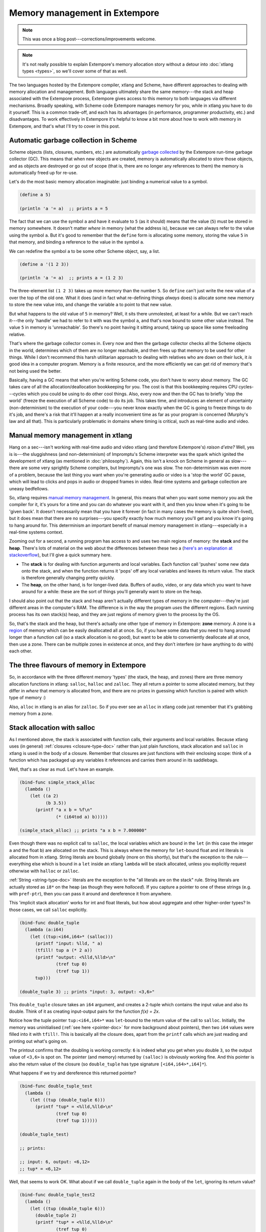 .. _memory-doc:

Memory management in Extempore
==============================

.. note:: This was once a blog post---corrections/improvements
          welcome.

.. note:: It's not really possible to explain Extempore's memory
          allocation story without a detour into :doc:`xtlang types
          <types>`, so we'll cover some of that as well.

The two languages hosted by the Extempore compiler, xtlang and Scheme,
have different approaches to dealing with memory allocation and
management. Both languages ultimately share the same memory---the stack
and heap associated with the Extempore process, Extempore gives access
to this memory to both languages via different mechanisms. Broadly
speaking, with Scheme code Extempore manages memory for you, while in
xtlang you have to do it yourself. This is a common trade-off, and each
has its advantages (in performance, programmer productivity, etc.) and
disadvantages. To work effectively in Extempore it's helpful to know a
bit more about how to work with memory in Extempore, and that's what
I'll try to cover in this post.

Automatic garbage collection in Scheme
--------------------------------------

Scheme objects (lists, closures, numbers, etc.) are automatically
`garbage collected`_ by the Extempore run-time garbage collector (GC).
This means that when new objects are created, memory is automatically
allocated to store those objects, and as objects are destroyed or go
out of scope (that is, there are no longer any references to them) the
memory is automatically freed up for re-use.

.. _garbage collected: http://en.wikipedia.org/wiki/Garbage_collection_(computer_science)

Let's do the most basic memory allocation imaginable: just binding a
numerical value to a symbol.

.. code-block:: extempore

      (define a 5)

      (println 'a '= a)  ;; prints a = 5

The fact that we can use the symbol ``a`` and have it evaluate to
``5`` (as it should) means that the value (``5``) must be stored in
memory somewhere. It doesn't matter *where* in memory (what the
address is), because we can always refer to the value using the symbol
``a``. But it's good to remember that the ``define`` form is
allocating some memory, storing the value ``5`` in that memory, and
binding a reference to the value in the symbol ``a``.

We can redefine the symbol ``a`` to be some other Scheme object, say, a
list.

.. code-block:: extempore

      (define a '(1 2 3))

      (println 'a '= a)  ;; prints a = (1 2 3)

The three-element list ``(1 2 3)`` takes up more memory than the number
``5``. So ``define`` can't just write the new value of ``a`` over the
top of the old one. What it does (and in fact what re-defining things
*always* does) is allocate some new memory to store the new value into,
and change the variable ``a`` to point to that new value.

But what happens to the old value of ``5`` in memory? Well, it sits
there unmolested, at least for a while. But we can't reach it---the only
'handle' we had to refer to it with was the symbol ``a``, and that's now
bound to some other value instead. The value ``5`` in memory is
'unreachable'. So there's no point having it sitting around, taking up
space like some freeloading relative.

That's where the garbage collector comes in. Every now and then the
garbage collector checks all the Scheme objects in the world,
determines which of them are no longer reachable, and then frees up that
memory to be used for other things. While I don't recommend this harsh
utilitarian approach to dealing with relatives who are down on their
luck, it *is* good idea in a computer program. Memory is a finite
resource, and the more efficiently we can get rid of memory that's not
being used the better.

Basically, having a GC means that when you're writing Scheme code, you
don't have to worry about memory. The GC takes care of all the
allocation/deallocation bookkeeping for you. The cost is that this
bookkeeping requires CPU cycles---cycles which you could be using to do
other cool things. Also, every now and then the GC has to briefly 'stop
the world' (freeze the execution of all Scheme code) to do its job. This
takes time, and introduces an element of uncertainty (non-determinism)
to the execution of your code---you never know exactly when the GC is
going to freeze things to do it's job, and there's a risk that it'll
happen at a really inconvenient time as far as your program is concerned
(Murphy's law and all that). This is particularly problematic in domains
where timing is critical, such as real-time audio and video.

Manual memory management in xtlang
----------------------------------

Hang on a sec---isn't working with real-time audio and video xtlang (and
therefore Extempore's) *raison d'etre?* Well, yes is is---the sluggishness
(and non-determinism) of Impromptu's Scheme interpreter was the spark
which ignited the development of xtlang (as mentioned in :doc:`philosophy`).
Again, this isn't a knock on Scheme in general as slow---there are some
very sprightly Scheme compilers, but Impromptu's one was slow. The
non-determinism was even more of a problem, because the last thing you
want when you're generating audio or video is a 'stop the world' GC
pause, which will lead to clicks and pops in audio or dropped frames in
video. Real-time systems and garbage collection are uneasy bedfellows.

So, xtlang requires `manual memory management`_. In general, this means
that when you want some memory you ask the compiler for it, it's yours
for a time and you can do whatever you want with it, and then you know
when it's going to be 'given back'. It doesn't necessarily mean that you
have it forever (in fact in many cases the memory is quite short-lived),
but it does mean that there are no surprises---you specify exactly how
much memory you'll get and you know it's going to hang around for. This
determinism an important benefit of manual memory management in
xtlang---especially in a real-time systems context.

.. _manual memory management: http://en.wikipedia.org/wiki/Manual_memory_management

Zooming out for a second, a running program has access to and uses two
main regions of memory: the **stack** and the **heap**. There's lots
of material on the web about the differences between these two a
(`here's an explanation at stackoverflow`_), but I'll give a quick
summary here.

.. _here's an explanation at stackoverflow: http://stackoverflow.com/questions/79923/what-and-where-are-the-stack-and-heap

-  The **stack** is for dealing with function arguments and local
   variables. Each function call 'pushes' some new data onto the stack,
   and when the function returns it 'pops' off any local variables and
   leaves its return value. The stack is therefore generally changing
   pretty quickly.
-  The **heap**, on the other hand, is for longer-lived data. Buffers of
   audio, video, or any data which you want to have around for a while:
   these are the sort of things you'll generally want to store on the
   heap.

I should also point out that the stack and heap aren't actually
different types of memory in the computer---they're just different
areas in the computer's RAM. The difference is in the way the program
*uses* the different regions. Each running process has its own
stack(s) heap, and they are just regions of memory given to the
process by the OS.

So, that's the stack and the heap, but there's actually one other type
of memory in Extempore: **zone** memory. A zone is a `region`_ of memory
which can be easily deallocated all at once. So, if you have some data
that you need to hang around longer than a function call (so a stack
allocation is no good), but want to be able to conveniently deallocate
all at once, then use a zone. There can be multiple zones in existence
at once, and they don't interfere (or have anything to do with) each
other.

.. _region: http://en.wikipedia.org/wiki/Region-based_memory_management

The three flavours of memory in Extempore
-----------------------------------------

So, in accordance with the three different memory 'types' (the stack,
the heap, and zones) there are three memory allocation functions in
xtlang: ``salloc``, ``halloc`` and ``zalloc``. They all return a pointer
to some allocated memory, but they differ in *where* that memory is
allocated from, and there are no prizes in guessing which function is
paired with which type of memory :)

Also, ``alloc`` in xtlang is an alias for ``zalloc``. So if you ever see
an ``alloc`` in xtlang code just remember that it's grabbing memory from
a zone.

Stack allocation with salloc
----------------------------

As I mentioned above, the stack is associated with function calls,
their arguments and local variables. Because xtlang uses (in general)
:ref:`closures <closure-type-doc>` rather than just plain functions,
stack allocation and ``salloc`` in xtlang is used in the body of a
closure. Remember that closures are just functions with their
enclosing scope: think of a function which has packaged up any
variables it references and carries them around in its saddlebags.

Well, that's as clear as mud. Let's have an example.

.. code-block:: extempore

      (bind-func simple_stack_alloc
        (lambda ()
          (let ((a 2)
                (b 3.5))
            (printf "a x b = %f\n"
                    (* (i64tod a) b)))))

      (simple_stack_alloc) ;; prints "a x b = 7.000000"

Even though there was no explicit call to ``salloc``, the local
variables which are bound in the ``let`` (in this case the integer ``a``
and the float ``b``) are allocated on the stack. This is always where
the memory for ``let``-bound float and int literals is allocated from in
xtlang. String literals are bound globally (more on this shortly), but
that's the exception to the rule---everything else which is bound in a
``let`` inside an xtlang ``lambda`` will be stack allocated, unless you
explicitly request otherwise with ``halloc`` or ``zalloc``.

:ref:`String <string-type-doc>` literals are the exception to the "all
literals are on the stack" rule. String literals are actually stored
as ``i8*`` on the heap (as though they were *halloced*). If you
capture a pointer to one of these strings (e.g. with ``pref-ptr``),
then you can pass it around and dereference it from anywhere.

This 'implicit stack allocation' works for int and float literals, but
how about aggregate and other higher-order types? In those cases, we
call ``salloc`` explicitly.

.. code-block:: extempore

      (bind-func double_tuple
        (lambda (a:i64)
          (let ((tup:<i64,i64>* (salloc)))
            (printf "input: %lld, " a)
            (tfill! tup a (* 2 a))
            (printf "output: <%lld,%lld>\n"
                    (tref tup 0)
                    (tref tup 1))
            tup)))

      (double_tuple 3) ;; prints "input: 3, output: <3,6>"

This ``double_tuple`` closure takes an ``i64`` argument, and creates a
2-tuple which contains the input value and also its double. Think of it
as creating input-output pairs for the function *f(x) = 2x*.

Notice how the tuple pointer ``tup:<i64,i64>*`` was ``let``-bound to
the return value of the call to ``salloc``. Initially, the memory was
uninitialised (:ref:`see here <pointer-doc>` for more background about
pointers), then two ``i64`` values were filled into it with
``tfill!``. This is basically all the closure does, apart from the
``printf`` calls which are just reading and printing out what's going
on.

The printout confirms that the doubling is working correctly: ``6`` is
indeed what you get when you double ``3``, so the output value of
``<3,6>`` is spot on. The pointer (and memory) returned by ``(salloc)``
is obviously working fine. And this pointer is also the return value of
the closure (so ``double_tuple`` has type signature
``[<i64,i64>*,i64]*``).

What happens if we try and dereference this returned pointer?

.. code-block:: extempore

      (bind-func double_tuple_test
        (lambda ()
          (let ((tup (double_tuple 6)))
            (printf "tup* = <%lld,%lld>\n"
                    (tref tup 0)
                    (tref tup 1)))))

      (double_tuple_test)

      ;; prints:

      ;; input: 6, output: <6,12>
      ;; tup* = <6,12>

Well, that seems to work OK. What about if we call ``double_tuple``
again in the body of the ``let``, ignoring its return value?

.. code-block:: extempore

      (bind-func double_tuple_test2
        (lambda ()
          (let ((tup (double_tuple 6)))
            (double_tuple 2)
            (printf "tup* = <%lld,%lld>\n"
                    (tref tup 0)
                    (tref tup 1)))))

      (double_tuple_test2)

      ;; prints:

      ;; input: 6, output: <6,12> (in the 1st call to double_tuple)
      ;; input: 2, output: <2,4>  (in the 2nd call to double_tuple)
      ;; tup* = <2,4>

This isn't right: ``tup*`` should still be the original tuple
``<6,12>``, because we've bound it the ``let``. But somewhere in the
process of calling ``double_tuple`` again (with a different argument:
``2``), the values in our original tuple (which we have a pointer to in
``tup``) have been overwritten.

Finally, consider this example:

.. code-block:: extempore

      (bind-func double_tuple_test3
        (lambda ()
          (let ((tup (double_tuple 6))
                (test_closure
                 (lambda ()
                   (printf "tup* = <%lld,%lld>\n"
                           (tref tup 0)
                           (tref tup 1)))))
            (test_closure))))

      (double_tuple_test3)

      ;; prints:

      ;; input: 6, output: <6,12>
      ;; tup* = <0,4508736416>

Wow. That's not just wrong, that's *super wrong*. What's going on is
that the call to ``salloc`` inside the closure ``double_tuple`` doesn't
keep the memory after the closure returns, because at this point all the
local variables get popped off the stack. Subsequent calls to *any*
closure will push new arguments and local variables *onto* the stack and
overwrite the memory that ``tup`` points to.

That's what deallocating memory *means*: it doesn't mean that the memory
gets set to zero, or that new values will be written in straight away,
but it means that the memory *might* be overwritten at any stage. Which,
from a programming perspective, is just as bad as having new data
written into it, because if you can't trust that your pointer still
points to the value(s) you think it does then it's pretty useless.

So, what we need in this case is to allocate some memory which will
still hang around after the closure returns. ``salloc`` isn't up to the
task, but ``zalloc`` is.

Zone allocation with zalloc
---------------------------

Zone allocation is kindof like stack allocation, except with user
control over when the memory is freed (as opposed it happening at the
end of function execution, as with memory on the stack). Essentially
this means that we can push and pop zones off of a stack of memory zones
of user-defined size.

A memory zone can be created using the special ``memzone`` form.
``memzone`` takes as a first argument a zone size in bytes, and then an
arbitrary number of other forms (s-expressions) which make up the body
of the ``memzone``. The *extent* of the zone is defined by
``memzone``\ 's s-expression. Anything within the body of the
``memzone`` s-expression is *in scope*.

Say we want to fill a memory region with ``i64`` values which just count
from ``0`` up to the length of the region (``region_length``). We'll
need to allocate the memory for this region, and get a pointer to the
start of the region. We can do this using ``zalloc`` inside a
``memzone``.

.. code-block:: extempore

      (bind-func fill_buffer_memzone
        (lambda ()
          (memzone 100000  ;; size of memzone (in bytes)
                   (let ((region_length 1000)
                         (int_buf:i64* (zalloc region_length))
                         (i:i64 0))
                     (dotimes (i region_length)
                       (pset! int_buf i i))
                     (printf "int_buf[366] = %lld\n"
                             (pref int_buf 366))))))

      (fill_buffer_memzone) ;; prints "int_buf[366] = 366"

The code works as it should: as confirmed by the print statement. Notice
how the call to ``zalloc`` took an argument (``region_length``). This
tells ``zalloc`` how much memory to allocate from the zone. If we hadn't
passed this argument (and it *is* optional), the default length is
``1``, to allocate enough memory for *one* ``i64``. All of the alloc
functions (``salloc``, ``halloc`` and ``zalloc``) can take this optional
size argument, and they all default to ``1`` if no argument is passed.

Let's try another version of this code ``fill_buffer_memzone2``, but
with a much longer buffer of ``i64`` values.

.. code-block:: extempore

      (bind-func fill_buffer_memzone2
        (lambda ()
          (memzone 100000  ;; size of memzone (in bytes)
                   (let ((region_length 1000000)
                         (int_buf:i64* (zalloc region_length))
                         (i:i64 0))
                     (dotimes (i region_length)
                       (pset! int_buf i i))
                     (printf "int_buf[366] = %lld\n"
                             (pref int_buf 366))))))

      (fill_buffer_memzone2) ;; prints "int_buf[366] = 366"

This time, with a region length of one million, the code still works (at
least, the 367Th element is still correct), but the compiler also prints
a warning message to the log:

.. code::

    Zone:0x7ff7ac99a100 size:100000 is full ... leaking 8000000 bytes
    Leaving a leaky zone can be dangerous ... particularly for concurrency

So what's wrong? Well, remember that the ``memzone`` has a size (in
bytes) which is specified by its first argument. We can calculate how
much space ``int_buf`` will need (``region_length`` multiplied by 8,
because there are 8 bytes per ``i64``) and therefore how much of the
zone's memory will be allocated with the call to ``(zalloc
region_length)``. If this number is *greater* than the memzone size,
then we'll get the "Zone is full, leaking *n* bytes" warning---as we did
with ``fill_buffer_memzone2``.

When zones leak, the Extempore run-time will scramble to find extra
memory for you, but it will be from the heap---which is time-consuming and
it will never be deallocated. This is bad, so it's always worth making
sure that the zones are big enough to start with.

``memzone`` calls can also be nested inside one another. When a new zone
is created (pushed) any calls to ``zalloc`` will be allocated from the
new zone (which is the **top** zone). When the extent of the zone is
reached it is **popped** and its memory is reclaimed. The new
**current** zone is then the next **top** zone. The zones are in a stack
in the 'stack *data structure*' sense of the term, but this is not the
stack that I was talking about earlier with ``salloc``. Hopefully that's
not too confusing. So we'll talk about pushing and popping zones from
the *zone stack*, but it's still all done with ``memzone`` and
``zalloc``.

By default each process has an initial **top** zone with 1M of memory.
If no user defined zones are created (i.e. no uses of ``memzone``) then
any and all calls to zalloc will slowly (or quickly) use up this 1M of
memory---you'll know when it runs out as you'll get about a gazillion
memory leak messages.

In general this is the zone story. But to complicate things slightly
there are two special zones.

#. The **audio zone**: there is a zone allocated for each audio frame
   processed, be that sample by sample, or buffer by buffer. The zones
   extent is for the duration of the audio frame (i.e. is deallocated at
   the end of the frame).

.. TODO The `DSP basics`_ post covers audio processing in Extempore.

#. **Closure zones**: all 'top level' closures (any closure created
   using ``bind-func``) has an associated zone created at compile time
   (not at run-time, although this distinction is quite blurry in
   Extempore). The ``bind-func`` zone default size is 8KB, however,
   ``bind-func`` has an optional argument to specify any arbitrary
   ``bind-func`` zone size.

To allocate memory from a closure's zone, we need a ``let`` outside the
``lambda``. Anything ``zalloc``\ 'ed from there will come from the
closure's zone. Anything ``zalloc``\ 'ed from *inside* the closure will
come from whatever the top zone is at the time---usually the default zone
(unless you're in an enclosing ``memzone``).

As an example, let's revisit our 'fill buffer' examples from earlier.
With a region length of one thousand:

.. code-block:: extempore

      (bind-func fill_buffer_closure_zone
        (let ((region_length 1000)
              (int_buf:i64* (zalloc region_length))
              (i:i64 0))
          (lambda ()
            (dotimes (i region_length)
              (pset! int_buf i i))
            (printf "int_buf[366] = %lld\n"
                    (pref int_buf 366)))))

The ``let`` where ``int_buf`` is allocated is outside the ``lambda``
form, so the memory will be coming from the zone associated with the
closure ``fill_buffer_closure_zone``. When we try and compile that, we
get the warning:

.. code::

    Zone:0x7fb8b3a4a610 size:8192 is full ... leaking 32 bytes
    Leaving a leaky zone can be dangerous ... particularly for concurrency

Let's try it again, but with a 'zone size' argument to ``bind-func``

.. code-block:: extempore

      (bind-func fill_buffer_closure_zone2 10000 ;; zone size: 10KB
        (let ((region_length 1000)
              (int_buf:i64* (zalloc region_length))
              (i:i64 0))
          (lambda ()
            (dotimes (i region_length)
              (pset! int_buf i i))
            (printf "int_buf[366] = %lld\n"
                    (pref int_buf 366)))))

      (fill_buffer_closure_zone2) ;; prints "int_buf[366] = 366"

Sweet---no more warnings, and the buffer seems to be getting filled
nicely.

This type of thing is very useful for holding data closed over by the
top level closure. For example, an audio delay closure might specify a
large ``bind-func`` zone size and then allocate an audio buffer to be
closed over. The example file ``examples/core/audio-dsp.xtm`` has lots
of examples of this.

The ``bind-func`` zone will live for the extent of the top level
closure, and will be refreshed if the closure is rebuilt (i.e. the old
zone will be destroyed and a new zone allocated).

Heap allocation with halloc
---------------------------

Finally, we meet ``halloc``, the Extempore function for allocating
memory from the heap. The heap is for long-lived memory, such as data
that you want to keep hanging around for the life of the program.

You can use ``halloc`` anywhere you would use ``salloc`` or ``zalloc``
and it will give you a pointer to some memory on the heap. So, let's
revisit the ``double_tuple_test3`` example from earlier, which didn't
work because the memory for ``tup`` on the stack went out of scope when
the closure returned. If we replace the ``salloc`` with a ``halloc``:

.. code-block:: extempore

      (bind-func double_tuple_halloc
        (lambda (a:i64)
          (let ((tup:<i64,i64>* (halloc))) ;; halloc instead of salloc
            (tfill! tup a (* 2 a))
            tup)))

      (bind-func double_tuple_halloc_test
        (lambda ()
          (let ((tup (double_tuple_halloc 4))
                (test_closure
                 (lambda ()
                   (printf "tup* = <%lld,%lld>\n"
                           (tref tup 0)
                           (tref tup 1)))))
            (test_closure))))

      (double_tuple_halloc_test) ;; prints "tup* = <4,8>"

Now, the returned tuple pointer ``tup`` is a heap pointer, so we can
refer to it from *anywhere* without any issues. In fact, the only way to
deallocate memory which has been ``halloc``\ 'ed and free it up for
re-use is to use the xtlang function ``free`` (which is the same as
calling ``free`` in C).

In practice, a lot of the times where you want long-lived memory you'll
want it to be associated with a closure anyway, so the closure's zone is
a better option than the heap for memory allocation, as in the
``fill_buffer_closure_zone2`` example above. This has the added
advantage that if you re-compile the closure, because you've changed the
functionality or whatever, all the memory in the zone is freed and
re-bound, which is often what you want.

Where you *may* want to use ``halloc`` to allocate memory on the heap,
is in binding global data structures which you want to have accessible
from anywhere in your xtlang code. Binding global xtlang variables is
the job of ``bind-val``.

Choosing the right memory for the job
-------------------------------------

Each different alloc function is good for different things, and the
general idea to keep in mind is that you want your memory to hang around
for as long as you need it to---and *no longer*. Sometimes you only need
data in the body of a closure---then ``salloc`` is the way to go. Other
times you want it to be around for as long as the closure remains
unchanged, then ``zalloc`` is the right choice. Also, if you're going to
be alloc'ing a whole lot of objects for a specific algorithmic task and
want to be able to conveniently let go of them all when you're done,
then creating a new zone with ``memzone`` and using ``zalloc`` is a good
way to go. Finally, if you know that a particular buffer of data is
going to hang around for the life of the program, then use ``halloc``.

It's worth acknowledging that memory management in xtlang is a 'training
wheels off' scenario. It's a joy to have the low level control and
performance of direct memory access, but there are also opportunities to
really mess things up in a way that's trickier to do in higher-level
languages. Remember that memory is a finite resource. Don't try and
allocate a memory region of 10\ :sup:`15` 8-byte ``i64``:

.. code-block:: extempore

      (bind-func fill_massive_buffer
        (lambda ()
          (let ((region_length 1000000000000000)
                (int_buf:i64* (zalloc region_length))
                (i:i64 0))
            (dotimes (i region_length)
              (pset! int_buf i i))
            (printf "int_buf[366] = %lld\n"
                    (pref int_buf 366)))))

      (fill_massive_buffer)

When I call ``(fill_massive_buffer)`` on my computer (with 8GB of RAM),
disaster strikes.

.. code::

    Zone:0x7fc5cbc268c0 size:100000 is full ... leaking 8000000000000000 bytes
    Leaving a leaky zone can be dangerous ... particularly for concurrency
    extempore(21386,0x11833d000) malloc: *** mmap(size=8000000000000000) failed (error code=12)
    error: can't allocate region
    set a breakpoint in malloc_error_break to debug
    Segmentation fault: 11

If you're not used to working directly with memory, you'll almost
certainly crash (segfault) Extempore when you start out. In fact, be
prepared to crash things *a lot* at first. Don't be discouraged: once
you get your head around the three-fold memory model and where each
allocation function is getting its memory from, it's much easier to
write clean and performant code in xtlang. And from there, the
performance and control of working with 'bare metal' types opens up lots
of cool possibilities.

.. _pointer-doc:

Pointers
--------

xtlang's pointer types may cause some confusion for those who aren't
used to (explicitly) working with reference types. That's nothing to
be ashamed of---the whole `pass by value`_ / `pass by reference`_
thing can take a bit to get your head around.

.. _pass by value: http://en.wikipedia.org/wiki/Evaluation_strategy#Call_by_value
.. _pass by reference: http://en.wikipedia.org/wiki/Evaluation_strategy#Call_by_reference

So what does it mean to say that xtlang supports pointer types? Simply
put, this means that we can use variables in our program to store not
just values, but the *addresses* of values in memory. A few examples
might help to clarify things.

The ``let`` form in xtlang (as in Scheme) is a way of binding or
assigning variables: giving a name to a particular value. If we want to
keep track of the number of cats you have, then we can create a variable
``num_cats``

.. code-block:: extempore

      (bind-func print_num_cats
        (lambda ()
          (let ((num_cats:i64 4))
            ;; the i64 printf format specifier is %lld
            (printf "You have %lld cats!\n" num_cats))))

      (print_num_cats) ;; prints "You have 4 cats!"

What's happening here is that the ``let`` assigns the value ``4`` to the
variable ``num_cats``, so that whenever the program sees the variable
``num_cats`` it'll look in the ``num_cats`` 'place' in memory and use
whatever value is stored there. The computer's memory is laid out like a
row of little boxes, and each box has an address (the location of the
box) and also a value (what's *in* the box).

.. image:: /images/pointer-tut-1.png

In this image the computer's memory is represented by the blue boxes.
Each box has an address (the number below the box), an in this picture
you can see that this is only a subset of the total number of memory
boxes (in a modern computer there are millions of memory boxes).

The variable ``num_cats`` keeps track of the value that we're interested
in. In this case the address of that value is 'memory location 26', but
it could easily be any other location (and indeed will almost certainly
be different if the closure ``print_num_cats`` is called again).

Once a variable exists, we can change its value with ``set!``:

.. code-block:: extempore

      (bind-func print_num_cats2
        (lambda ()
          (let ((num_cats:i64 4))
            (printf "You have %lld cats... " num_cats)
            (set! num_cats 13)
            (printf "and now you have %lld cats!\n" num_cats))))

      (print_num_cats2)
      ;; prints "You have 4 cats... and now you have 13 cats!"

The ``set!`` function changes the value of ``num_cats``: it sets a new
value into the memory location that ``num_cats`` refers to. In
``print_num_cats2`` the value of ``num_cats`` starts out as ``4``, so
the first ``printf`` call prints "You have 4 cats…". The memory at this
point might look like this:

.. image:: /images/pointer-tut-2a.png

But then a new value (``13``) is set into ``num_cats`` with the call to
``set!``, so the second call to ``printf`` prints "and now you have 13
cats!". After the call to ``set!``, this is what the memory looks like:

.. image:: /images/pointer-tut-2b.png

Notice how this time the memory address for ``num_cats`` is different to
what it was the previous time (28 rather than 26). This is because the
``let`` rebinds all its variable-value pairs each time it is entered,
and then forgets them when it is exited (that is, when the paren
matching the opening paren is reached).

Pointers: storing memory addresses as values
--------------------------------------------

What we've done so far is store the value (how many cats we have) into
the variable ``num_cats``. The value has an address in memory, but as a
programmer we don't necessarily know what that address is, just that we
can refer to the value using the name ``num_cats``. It's important to
note that the *compiler* knows what the address is---in fact as far as the
compiler is concerned every variable is just an address. But the
compiler allows us to give these variables names, which makes the code
much easier to write and understand.

Pointer types in xtlang are indicated with an asterisk (``*``), for
example the type ``i64*`` represents a pointer to a 64-bit integer
(sometimes called an ``i64``-pointer). With pointers, we actually assign
the *address itself* in a variable. That's the reason it's called a
pointer: because it points to (is a reference to) the value.

Let's update our code for printing the number of cats to use a pointer
to the value, rather than the value itself. Notice how the type of
``num_cats_ptr`` is ``i64*`` (a pointer to an ``i64``) rather than just
an ``i64`` like it was before.

.. code-block:: extempore

      (bind-func print_num_cats3
        (lambda ()
          (let ((num_cats_ptr:i64* (zalloc)))
            (printf "You have %lld cats!\n" num_cats_ptr))))

      (print_num_cats3) ;; prints "You have 4555984976 cats!"

There are a couple of other changes to the code. Firstly, we no longer
bind the value straight away (as we were doing with ``(num_cats:i64
4)``), but instead we make a call to ``zalloc``. This is the way to get
pointers in xtlang: through a call to an 'alloc' function.
``zalloc`` is a function which 'allocates' and returns the *address*
(i.e. a pointer) of some memory which can be used to store the value in.
This address is the assigned to the variable ``num_cats_ptr``, just like
the number ``4`` was assigned to ``num_cats`` in the earlier examples.
The orange bar on the variable name indicates that it's a pointer.

So why does ``print_num_cats3`` print such a weird (on my machine:
4555984976 cats!) answer? Well, it's because we're trying to print it as
an ``i64`` *value* (using ``%lld`` in the ``printf`` format string), but
it's not an ``i64`` value---it's the *address* of a memory location where
an ``i64`` value is located. On a 64-bit system (such as the laptop I'm
writing this blog post on) the pointers *are* actually 64-bit integers,
because an integer is a pretty sensible way to store an address.

Incidentally, this is one of the key benefits (and driving forces
behind) the switch from 32 to 64 bit architectures---the need for more
memory addresses. If a pointer is a 32 bit integer, then you can only
'address' about 4.3 billion (2:sup:`32`) different memory locations.
This might seem like a lot, but as more and more computers came with
more than 4.3Gb of RAM installed, so the need for 64-bit pointers became
more pressing. There are workarounds, but having a larger addressable
space is a key benefit of 64-bit architectures. And it helps to
remember that pointers *are* just integers, but they're not like the int
types that we use to store and manipulate data.

In ``print_num_cats3`` we don't set any value into that location, we
only deal with the address. In fact, the memory this address points to
is referred to as *uninitialised*, which is a name for memory that has
been allocated but hasn't had any values set into it. In Extempore,
uninitialised memory will be 'zeroed out', meaning all of the bits will
be set to ``0``. So for an ``i64`` this will be the integer value ``0``.

After the call to ``zalloc``, the memory therefore will look like this
(the value is now shown in a different coloured box, to indicate it's an
``i64*`` pointer type and not an ``i64`` value type)

.. image:: /images/pointer-tut-3.png

This is cool, we can see that the value in memory location 27 is
actually the address 29, and the value of 29 is ``0`` because we haven't
initialised it yet. So, remember how in ``print_num_cats2`` we used
``set!`` to set a value into the variable ``num_cats``? Well, we can do
a similar thing with the pointer ``num_cats_ptr`` using the function
``pset!``. ``pset!`` takes three arguments: a pointer, an index (which
is zero in this next example, but I'll get to what the index means in
the next section) and a value. The value must be of the right type: e.g.
if the pointer is a pointer to a double (a ``double*``) then the value
must be a ``double``.

.. code-block:: extempore

      (bind-func print_num_cats4
        (lambda ()
          (let ((num_cats_ptr:i64* (zalloc)))
            (pset! num_cats_ptr 0 5)
            (printf "You have %lld cats!\n" (pref num_cats_ptr 0)))))

      (print_num_cats4) ;; prints "You have 5 cats!"

Great---the function now prints the right number of cats (in this case
``5``), so things are working properly again. After the ``pset!`` call,
the memory will look like this (the only difference from last time is
that the value 5 is stored in address 29, just as it should be).

.. image:: /images/pointer-tut-4.png

Notice also that in ``print_num_cats4`` we don't pass ``num_cats_ptr``
directly to ``printf``, we do it through a call to ``pref``. Whereas
``pset!`` is for writing values into memory locations, ``pref`` is for
reading them out. Like ``pset!``, pref takes a pointer as the first
argument and an offset for the second argument. In this way, we can read
*and* write ``i64`` values to the memory location without actually
having a variable of type ``i64`` (which we did with ``num_cats`` in the
``print_num_cats`` and ``print_num_cats2``). All this is possible
because we have a pointer variable (``num_cats_ptr``) which gives us a
place to load and store the data.

Buffers and pointer arithmetic
------------------------------

In all the examples so far, we've only used a pointer to a single value.
This has worked fine, but you might have been wondering why we bothered,
because assigning values directly to variables (as we did in the first
couple of examples) seemed to work just fine.

One thing that pointers and alloc'ing allows us to do is work with whole
regions in memory, in which we can store *lots* of values. Say we want
to be able to determine the mean (average) of 3 numbers. One way to do
this is to store each of the different numbers with its own name.

.. code-block:: extempore

      (bind-func mean1
        (lambda ()
          (let ((num1:double 4.5)
                (num2:double 3.3)
                (num3:double 7.9))
            (/ (+ num1 num2 num3)
               3.0))))

      ;; call the function
      (mean1) ;; returns 5.233333

The ``let`` form binds the (``double``) values ``4.5``, ``3.3`` and
``7.9`` to the names ``num1``, ``num2`` and ``num3``. Then, all three
values are added together (with ``+``) and then divided by ``3.0`` (with
``/``). Now, this code does give the right answer, but it's easy
to see how things would get out of hand if we wanted to find the mean of
5, 20 or one million values. What we really want is a way to give *one*
name to all the values we're interested in, rather than having to refer
to all the values by name individually. And to do that, we can use a
pointer.

.. code-block:: extempore

      (bind-func mean2
        (lambda ()
          (let ((num_ptr:double* (zalloc 3)))
            ;; set the values into memory
            (pset! num_ptr 0 4.5)
            (pset! num_ptr 1 3.3)
            (pset! num_ptr 2 7.9)
            ;; read the values back out, add them
            ;; together, and then divide  by 3
            (/ (+ (pref num_ptr 0)
                  (pref num_ptr 1)
                  (pref num_ptr 2))
               3.0))))

      (mean2) ;; returns 5.233333

In ``mean2``, we pass an integer argument (in this case ``3``) to
``zalloc``. ``zalloc`` then allocates enough memory to fit 3 ``double``
values. The pointer that gets returned is still only a pointer to the
first of these memory slots. And this is where the second 'offset'
argument to ``pref`` and ``pset!`` come in.

.. image:: /images/pointer-tut-5.png

See how the repeated calls to ``pset!`` and ``pref`` above have
different offset values? Well, that's because the offset argument allows
you to get and set values 'further into' the memory returned by
``(zalloc 3)``. This isn't anything magical, they just add the offset to
the memory address.

There is a helpful function called ``pfill!`` for filling multiple
values into memory (multiple calls to ``pset!``) as we did in the above
example. Rewriting ``mean2`` to use ``pfill!``:

.. code-block:: extempore

      (bind-func mean3
        (lambda ()
          (let ((num_ptr:double* (zalloc 3)))
            ;; set the values into memory
            (pfill! num_ptr 4.5 3.3 7.9)
            ;; read the values back out, add them
            ;; together, and then divide  by 3
            (/ (+ (pref num_ptr 0)
                  (pref num_ptr 1)
                  (pref num_ptr 2))
               3.0))))

      (mean3) ;; returns 5.233333

Finally, one more useful way to fill values into a chunk of memory is
using a ``dotimes`` loop. To do this, we need to bind a helper value
``i`` to use as an index for the loop. This function allocates enough
memory for 5 ``i64`` values, and just fills it with ascending numbers:

.. code-block:: extempore

      (bind-func ptr_loop
        (lambda ()
          (let ((num_ptr:i64* (zalloc 5))
                (i:i64 0))
            ;; loop from i = 0 to i = 4
            (dotimes (i 5)
              (pset! num_ptr i i))
           (pref num_ptr 3))))

      (ptr_loop) ;; returns 3

After the ``dotimes`` the memory will look like this:

.. image:: /images/pointer-tut-6.png

There's one more useful function for working with pointers:
``pref-ptr``. Where ``(pref num_ptr 3)`` returns the *value* of the 4th
element of the chunk of memory pointed to by ``num_ptr``, ``(pref-ptr
num_ptr 3)`` returns the address of that value (a pointer to that
value). So, in the example above, ``num_ptr`` points to memory address
27, so ``(pref num_ptr 2)`` would point to memory address 29. ``(pref
(pref-ptr num_ptr n) 0)`` is the same as ``(pref (pref-ptr num_ptr 0)
n)`` for any integer *n*.

Pointers to higher-order types
------------------------------

The :doc:`xtlang type system <types>` has both primitive types
(floats and ints) and higher-order types like tuples, arrays and
closures. Higher-order in this instance just means that they are made
up of other types, although these component types may be themselves
higher-order types.

As an example of an aggregate type, consider a 2 element tuple. Tuples
are (fixed-length) n-element structures, and are declared with angle
brackes (``<>``). So a tuple with an ``i64`` as the first element and a
double as the second element would have the type signature
``<i64,double>``. Getting and setting tuple elements is done with
``tref`` and ``tset!`` respectively, which both work exactly like
``pref=/=pset!`` except the first argument has to be a pointer to a
tuple.

.. code-block:: extempore

      (bind-func print_tuples
        (lambda ()
          ;; step 1: allocate memory for 2 tuples
          (let ((tup_ptr:<i64,double>* (zalloc 2)))
            ;; step 2: initialise tuples
            (tset! (pref-ptr tup_ptr 0) 0 2)         ; tuple 1, element 1
            (tset! (pref-ptr tup_ptr 0) 1 2.0)       ; tuple 1, element 2
            (tset! (pref-ptr tup_ptr 1) 0 6)         ; tuple 2, element 1
            (tset! (pref-ptr tup_ptr 1) 1 6.0)       ; tuple 2, element 2
            ;; step 3: read & print tuple values
            (printf "tup_ptr[0] = <%lld,%f>\n"
                    (tref (pref-ptr tup_ptr 0) 0)    ; tuple 1, element 1
                    (tref (pref-ptr tup_ptr 0) 1))   ; tuple 1, element 2
            (printf "tup_ptr[1] = <%lld,%f>\n"
                    (tref (pref-ptr tup_ptr 1) 0)    ; tuple 2, element 1
                    (tref (pref-ptr tup_ptr 1) 1))))); tuple 2, element 2

      (print_tuples) ;; prints
      ;; tup_ptr[0] = <2,2.000000>
      ;; tup_ptr[1] = <6,6.000000>

This ``print_tuples`` example works in 3 basic steps:

#. **Allocate memory** for two (uninitialised) ``<i64,double>`` tuples,
   bind pointer to this memory to ``tup_ptr``.
#. **Initialise tuples with values** (in this case ``2`` and ``2.0`` for
   the first tuple and ``6`` and ``6.0`` for the second one). Notice the
   nested ``tset!`` and ``pref-ptr`` calls: ``pref-ptr`` returns a
   pointer to the tuple at offset 0 (for the first) and 1 (for the
   second). This pointer is then passed as the first argument to
   ``tset!``, which fills it with a value at the appropriate element.
#. **Read (& print) values** back out of the tuples. These should be the
   values we just set in step 2---and they are.

Let's have a look at what the memory will look like during the execution
of ``print_tuples``. After the call to ``(zalloc)`` (step 1), we have a
pointer to a chunk of memory, but the tuples in this memory are
uninitialised (indicated by u).

.. image:: /images/pointer-tut-7.png

After using ``pref`` and ``tset!`` in step 2, the values get set into
the tuples. Step 3 simply reads these values back out---it doesn't change
the memory.

.. image:: /images/pointer-tut-8.png

There are a couple of other things worth discussing about this example.

-  We used ``pref_ptr`` rather than ``pref`` in both step 2 and step 3.
   That's because ``tset!`` and ``tref`` need a *pointer to* a tuple as
   their first argument, and if we had used regular ``pref`` we would
   have got the tuple itself. This means that we could have just used
   ``tup_ptr`` directly instead of ``(pref-ptr tup_ptr 0)`` in a couple
   of places, because these two pointers will always be equal (have a
   think about why this is true).
-  There are a few bits of repeated code, for example ``(pref-ptr tup_ptr 1)``
   gets called 4 times. We could have stored this pointer
   in a temporary variable to prevent these multiple dereferences, how
   could we have done that (hint: create the new 'tmp' pointer in the
   ``let``---make sure it's of the right type).

There's one final thing worth saying about pointers in xtlang. Why do
pointers even *have* types? Isn't the address the same whether it's an
int, a float, a tuple, or some complex custom type stored at that memory
address? The reason is to do with something all this talk of memory
locations as 'boxes' has glossed over: that different types require
different amounts of memory to store.

A more accurate (though still simplified) picture of the computer's
memory is to think of the boxes as 8-bit bytes. One bit (a binary digit)
is just a ``0`` or a ``1``, and a byte is made up of 8 bits, for example
``11001011``. These are just `base-2 numerals`_, so ``5`` in decimal is
``101``, and although they are difficult for humans to read (unless
you're used to them), computers *live and breathe* binary digits.

.. _base-2 numerals: http://en.wikipedia.org/wiki/Binary_numeral_system

This is why the integer types all have numbers associated with them---the
number represents the number of bytes used to store the integer. So
``i64`` requires 64 bits, while an ``i8`` only requires 8. The reason
for having different sizes is that larger sizes take up more room (more
bytes) in memory, but can also store larger values (n bits can store
2\ :sup:`n` different numbers). All the other types have sizes, too: a
``float`` is 32 bits for instance, and the number of bits required to
represent an aggregate type like a tuple or an array is (at least) the
sum of the sizes of their components.

So, reconsidering our very first example, where we stored an ``i64``
value of ``4`` to represent how many cats we had, a more accurate
diagram of the actual memory layout in this situation is:

.. image:: /images/pointer-tut-9.png

See how each ``i64`` value takes up 8 bytes? Also, each byte has a
memory addresses, so the start of each ``i64`` in memory is actually 8
bytes along from the previous one.

Now, consider the layout of an aggregate type like a tuple:

.. image:: /images/pointer-tut-10.png

Each tuple contains (and therefore takes up the space of) an ``i64`` and
a ``double``. So the actual memory address offset between the beginning
of consecutive tuples is 16 bytes. But ``pref`` still works the same as
in the ``i64*`` case. ``(pref tup_ptr 1)`` gets the second tuple---it
doesn't try and read a tuple from 'half way in'.

This is one reason why pointers have types: the type of the pointer
tells ``pref`` how far to jump to get between consecutive elements (this
value is called the stride). This becomes increasingly helpful when
working with pointers to compound types: no-one wants figure out (and
keep track of) the size of a tuple like ``<i32,i8,|17,double|*,double>``
and calculate the stride manually.

Other benefits of using pointers
--------------------------------

There are a few other situations where being able to pass pointers
around is really handy.

-  When the chunks of memory we're dealing with are large, copying them
   around in memory becomes expensive (in the 'time taken' sense). So,
   if lots of different functions need to work on the same data, instead
   of copying it around so that each function has its own copy of the
   data, they can just pass around pointers to the same chunk of data.
   This means that each function needs to be a good citizen and not
   stuff up things for the others, but if you're careful this can be a
   huge performance benefit.
-  You can programatically determine the amount of memory to allocate,
   which is something you can't to with xtlang's array types.
